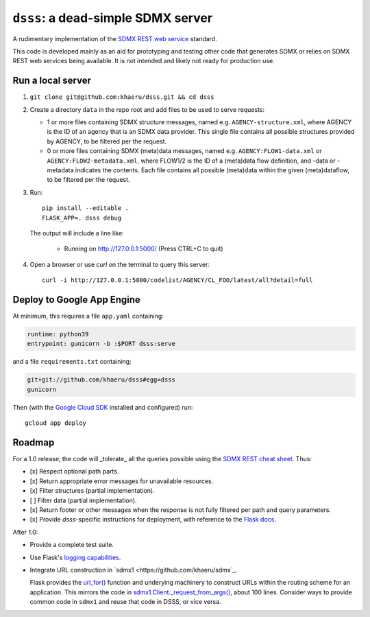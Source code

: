 ``dsss``: a dead-simple SDMX server
***********************************

A rudimentary implementation of the `SDMX REST web service <https://github.com/sdmx-twg/sdmx-rest>`_ standard.

This code is developed mainly as an aid for prototyping and testing other code that generates SDMX or relies on SDMX REST web services being available.
It is not intended and likely not ready for production use.

Run a local server
==================

1. ``git clone git@github.com:khaeru/dsss.git && cd dsss``

2. Create a directory ``data`` in the repo root and add files to be used to serve requests:

   - 1 or more files containing SDMX structure messages, named e.g. ``AGENCY-structure.xml``, where AGENCY is the ID of an agency that is an SDMX data provider.
     This single file contains all possible structures provided by AGENCY, to be filtered per the request.
   - 0 or more files containing SDMX (meta)data messages, named e.g. ``AGENCY:FLOW1-data.xml`` or ``AGENCY:FLOW2-metadata.xml``, where FLOW1/2 is the ID of a (meta)data flow definition, and -data or -metadata indicates the contents.
     Each file contains all possible (meta)data within the given (meta)dataflow, to be filtered per the request.

3. Run::

    pip install --editable .
    FLASK_APP=. dsss debug

   The output will include a line like:

    * Running on http://127.0.0.1:5000/ (Press CTRL+C to quit)

4. Open a browser or use `curl` on the terminal to query this server::

    curl -i http://127.0.0.1:5000/codelist/AGENCY/CL_FOO/latest/all?detail=full

Deploy to Google App Engine
===========================

At minimum, this requires a file ``app.yaml`` containing:

.. code-block:: yaml

   runtime: python39
   entrypoint: gunicorn -b :$PORT dsss:serve

and a file ``requirements.txt`` containing:

.. code-block::

   git+git://github.com/khaeru/dsss#egg=dsss
   gunicorn

Then (with the `Google Cloud SDK <https://cloud.google.com/sdk/docs/install>`_ installed and configured) run::

    gcloud app deploy


Roadmap
=======

For a 1.0 release, the code will _tolerate_ all the queries possible using the `SDMX REST cheat sheet <https://raw.githubusercontent.com/sdmx-twg/sdmx-rest/master/v2_1/ws/rest/docs/rest_cheat_sheet.pdf>`_.
Thus:

- [x] Respect optional path parts.
- [x] Return appropriate error messages for unavailable resources.
- [x] Filter structures (partial implementation).
- [ ] Filter data (partial implementation).
- [x] Return footer or other messages when the response is not fully filtered per path and query parameters.
- [x] Provide `dsss`-specific instructions for deployment, with reference to the `Flask docs <https://flask.palletsprojects.com/en/2.0.x/deploying/>`_.

After 1.0:

- Provide a complete test suite.
- Use Flask's `logging capabilities <https://flask.palletsprojects.com/en/2.0.x/logging/>`_.
- Integrate URL construction in `sdmx1 <https://github.com/khaeru/sdmx`_.

  Flask provides the `url_for() <https://flask.palletsprojects.com/en/2.0.x/api/#flask.url_for>`_ function and underying machinery to construct URLs within the routing scheme for an application.
  This mirrors the code in `sdmx1.Client._request_from_args() <https://github.com/khaeru/sdmx/blob/main/sdmx/client.py#L161>`_, about 100 lines.
  Consider ways to provide common code in ``sdmx1`` and reuse that code in DSSS, or vice versa.
